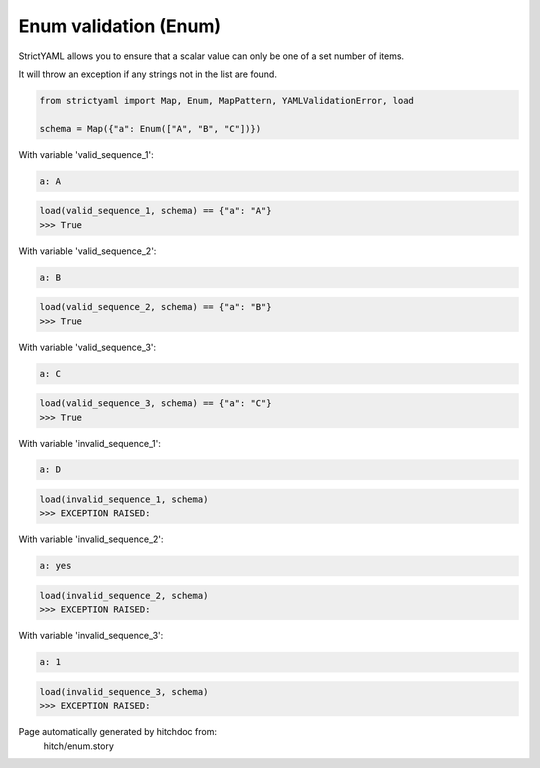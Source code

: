 Enum validation (Enum)
----------------------

StrictYAML allows you to ensure that a scalar
value can only be one of a set number of items.

It will throw an exception if any strings not
in the list are found.

.. code-block:: python

    from strictyaml import Map, Enum, MapPattern, YAMLValidationError, load
    
    schema = Map({"a": Enum(["A", "B", "C"])})

With variable 'valid_sequence_1':

.. code-block:: yaml

  a: A



.. code-block:: python

    load(valid_sequence_1, schema) == {"a": "A"}
    >>> True

With variable 'valid_sequence_2':

.. code-block:: yaml

  a: B



.. code-block:: python

    load(valid_sequence_2, schema) == {"a": "B"}
    >>> True

With variable 'valid_sequence_3':

.. code-block:: yaml

  a: C



.. code-block:: python

    load(valid_sequence_3, schema) == {"a": "C"}
    >>> True

With variable 'invalid_sequence_1':

.. code-block:: yaml

  a: D



.. code-block:: python

    load(invalid_sequence_1, schema)
    >>> EXCEPTION RAISED:
      

With variable 'invalid_sequence_2':

.. code-block:: yaml

  a: yes



.. code-block:: python

    load(invalid_sequence_2, schema)
    >>> EXCEPTION RAISED:
      

With variable 'invalid_sequence_3':

.. code-block:: yaml

  a: 1



.. code-block:: python

    load(invalid_sequence_3, schema)
    >>> EXCEPTION RAISED:
      


Page automatically generated by hitchdoc from:
  hitch/enum.story